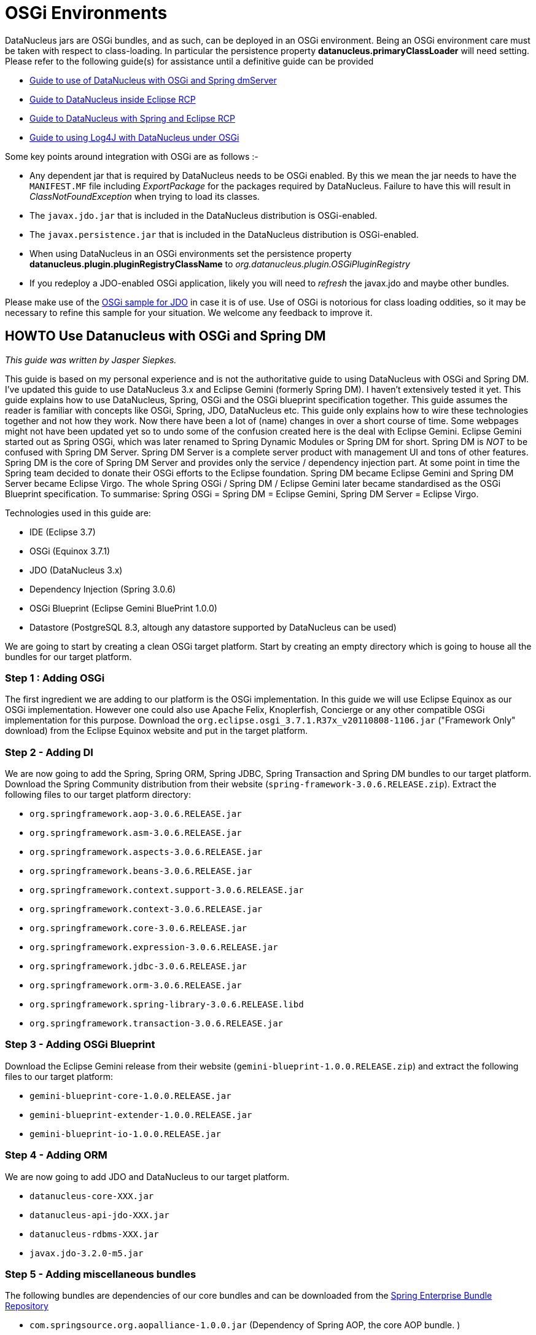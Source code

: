 [[osgi]]
= OSGi Environments
:_basedir: ../
:_imagesdir: images/


DataNucleus jars are OSGi bundles, and as such, can be deployed in an OSGi environment.
Being an OSGi environment care must be taken with respect to class-loading. 
In particular the persistence property *datanucleus.primaryClassLoader* will need setting.
Please refer to the following guide(s) for assistance until a definitive guide can be provided

* link:#springdm[Guide to use of DataNucleus with OSGi and Spring dmServer]
* link:#eclipse_rcp[Guide to DataNucleus inside Eclipse RCP]
* link:#eclipse_rcp_spring[Guide to DataNucleus with Spring and Eclipse RCP]
* link:../logging.html#osgi[Guide to using Log4J with DataNucleus under OSGi]

Some key points around integration with OSGi are as follows :-

* Any dependent jar that is required by DataNucleus needs to be OSGi enabled.
By this we mean the jar needs to have the `MANIFEST.MF` file including _ExportPackage_ for the packages required by DataNucleus. 
Failure to have this will result in _ClassNotFoundException_ when trying to load its classes.
* The `javax.jdo.jar` that is included in the DataNucleus distribution is OSGi-enabled.
* The `javax.persistence.jar` that is included in the DataNucleus distribution is OSGi-enabled.
* When using DataNucleus in an OSGi environments set the persistence property *datanucleus.plugin.pluginRegistryClassName* to _org.datanucleus.plugin.OSGiPluginRegistry_
* If you redeploy a JDO-enabled OSGi application, likely you will need to _refresh_ the javax.jdo and maybe other bundles.

Please make use of the https://github.com/datanucleus/samples-jdo/tree/master/osgi_basic[OSGi sample for JDO] in case it is of use.
Use of OSGi is notorious for class loading oddities, so it may be necessary to refine this sample for your situation. We welcome any feedback to improve it.


[[springdm]]
== HOWTO Use Datanucleus with OSGi and Spring DM

_This guide was written by Jasper Siepkes._

This guide is based on my personal experience and is not the authoritative guide to using DataNucleus with OSGi and Spring DM.
I've updated this guide to use DataNucleus 3.x and Eclipse Gemini (formerly Spring DM). I haven't extensively tested it yet.
This guide explains how to use DataNucleus, Spring, OSGi and the OSGi blueprint specification together.
This guide assumes the reader is familiar with concepts like OSGi, Spring, JDO, DataNucleus etc. This guide only explains how to wire these technologies 
together and not how they work. Now there have been a lot of (name) changes in over a short course of time. Some webpages might not have been updated yet 
so to undo some of the confusion created here is the deal with Eclipse Gemini. Eclipse Gemini started out as Spring OSGi, which was later renamed to Spring 
Dynamic Modules or Spring DM for short. Spring DM is _NOT_ to be confused with Spring DM Server. Spring DM Server is a complete server product with management 
UI and tons of other features. Spring DM is the core of Spring DM Server and provides only the service / dependency injection part. At some point in time the 
Spring team decided to donate their OSGi efforts to the Eclipse foundation. Spring DM became Eclipse Gemini and Spring DM Server became Eclipse Virgo. 
The whole Spring OSGi / Spring DM / Eclipse Gemini later became standardised as the OSGi Blueprint specification.
To summarise: Spring OSGi = Spring DM = Eclipse Gemini, Spring DM Server = Eclipse Virgo.

Technologies used in this guide are:

* IDE (Eclipse 3.7)
* OSGi (Equinox 3.7.1)
* JDO (DataNucleus 3.x)
* Dependency Injection (Spring 3.0.6)
* OSGi Blueprint (Eclipse Gemini BluePrint 1.0.0)
* Datastore (PostgreSQL 8.3, altough any datastore supported by DataNucleus can be used)

We are going to start by creating a clean OSGi target platform. Start by creating an empty directory which is going to house all the bundles for our target platform.

=== Step 1 : Adding OSGi

The first ingredient we are adding to our platform is the OSGi implementation. In this guide we will use Eclipse Equinox as our OSGi implementation. 
However one could also use Apache Felix, Knoplerfish, Concierge or any other compatible OSGi implementation for this purpose. 
Download the `org.eclipse.osgi_3.7.1.R37x_v20110808-1106.jar` ("Framework Only" download) from the Eclipse Equinox website and put in the target platform.


=== Step 2 - Adding DI

We are now going to add the Spring, Spring ORM, Spring JDBC, Spring Transaction and Spring DM bundles to our target platform. 
Download the Spring Community distribution from their website (`spring-framework-3.0.6.RELEASE.zip`). Extract the following files to our target platform directory:

* `org.springframework.aop-3.0.6.RELEASE.jar`
* `org.springframework.asm-3.0.6.RELEASE.jar`
* `org.springframework.aspects-3.0.6.RELEASE.jar`
* `org.springframework.beans-3.0.6.RELEASE.jar`
* `org.springframework.context.support-3.0.6.RELEASE.jar`
* `org.springframework.context-3.0.6.RELEASE.jar`
* `org.springframework.core-3.0.6.RELEASE.jar`
* `org.springframework.expression-3.0.6.RELEASE.jar`
* `org.springframework.jdbc-3.0.6.RELEASE.jar`
* `org.springframework.orm-3.0.6.RELEASE.jar`
* `org.springframework.spring-library-3.0.6.RELEASE.libd`
* `org.springframework.transaction-3.0.6.RELEASE.jar`


=== Step 3 - Adding OSGi Blueprint

Download the Eclipse Gemini release from their website (`gemini-blueprint-1.0.0.RELEASE.zip`) and extract the following files to our target platform:

* `gemini-blueprint-core-1.0.0.RELEASE.jar`
* `gemini-blueprint-extender-1.0.0.RELEASE.jar`
* `gemini-blueprint-io-1.0.0.RELEASE.jar`


=== Step 4 - Adding ORM

We are now going to add JDO and DataNucleus to our target platform.

* `datanucleus-core-XXX.jar`
* `datanucleus-api-jdo-XXX.jar`
* `datanucleus-rdbms-XXX.jar`
* `javax.jdo-3.2.0-m5.jar`


=== Step 5 - Adding miscellaneous bundles

The following bundles are dependencies of our core bundles and can be downloaded from the http://www.springsource.com/repository/app/[Spring Enterprise Bundle Repository]


* `com.springsource.org.aopalliance-1.0.0.jar` (Dependency of Spring AOP, the core AOP bundle. )
* `com.springsource.org.apache.commons.logging-1.1.1.jar` (Dependency of various Spring bundles, logging abstraction library.)
* `com.springsource.org.postgresql.jdbc4-8.3.604.jar` (PostgreSQL JDBC driver, somewhat dated.)

We now have a basic target platform. This is how the directory housing the target platform looks on my PC:

-----
$ ls -las
   4 drwxrwxr-x 2 siepkes siepkes    4096 Oct 22 15:28 .
   4 drwxrwxr-x 3 siepkes siepkes    4096 Oct 22 15:29 ..
   8 -rw-r----- 1 siepkes siepkes    4615 Oct 22 15:27 com.springsource.org.aopalliance-1.0.0.jar
  68 -rw-r----- 1 siepkes siepkes   61464 Oct 22 15:28 com.springsource.org.apache.commons.logging-1.1.1.jar
 472 -rw-r----- 1 siepkes siepkes  476053 Oct 22 15:28 com.springsource.org.postgresql.jdbc4-8.3.604.jar
 312 -rw-r----- 1 siepkes siepkes  314358 Oct  2 11:36 datanucleus-api-jdo-5.0.1.jar
1624 -rw-r----- 1 siepkes siepkes 1658797 Oct  2 11:36 datanucleus-core-5.0.1.jar
1400 -rw-r----- 1 siepkes siepkes 1427439 Oct  2 11:36 datanucleus-rdbms-5.0.1.jar
 572 -rw-r----- 1 siepkes siepkes  578205 Aug 22 22:37 gemini-blueprint-core-1.0.0.RELEASE.jar
 180 -rw-r----- 1 siepkes siepkes  178525 Aug 22 22:37 gemini-blueprint-extender-1.0.0.RELEASE.jar
  32 -rw-r----- 1 siepkes siepkes   31903 Aug 22 22:37 gemini-blueprint-io-1.0.0.RELEASE.jar
 208 -rw-r--r-- 1 siepkes siepkes  208742 Oct  2 11:36 javax.jdo-3.2.0-m5.jar
1336 -rw-r----- 1 siepkes siepkes 1363464 Oct 22 14:26 org.eclipse.osgi_3.7.1.R37x_v20110808-1106.jar
 320 -rw-r----- 1 siepkes siepkes  321428 Aug 18 16:50 org.springframework.aop-3.0.6.RELEASE.jar
  56 -rw-r----- 1 siepkes siepkes   53082 Aug 18 16:50 org.springframework.asm-3.0.6.RELEASE.jar
  36 -rw-r----- 1 siepkes siepkes   35557 Aug 18 16:50 org.springframework.aspects-3.0.6.RELEASE.jar
 548 -rw-r----- 1 siepkes siepkes  556590 Aug 18 16:50 org.springframework.beans-3.0.6.RELEASE.jar
 660 -rw-r----- 1 siepkes siepkes  670258 Aug 18 16:50 org.springframework.context-3.0.6.RELEASE.jar
 104 -rw-r----- 1 siepkes siepkes  101450 Aug 18 16:50 org.springframework.context.support-3.0.6.RELEASE.jar
 380 -rw-r----- 1 siepkes siepkes  382184 Aug 18 16:50 org.springframework.core-3.0.6.RELEASE.jar
 172 -rw-r----- 1 siepkes siepkes  169752 Aug 18 16:50 org.springframework.expression-3.0.6.RELEASE.jar
 384 -rw-r----- 1 siepkes siepkes  386033 Aug 18 16:50 org.springframework.jdbc-3.0.6.RELEASE.jar
 332 -rw-r----- 1 siepkes siepkes  334743 Aug 18 16:50 org.springframework.orm-3.0.6.RELEASE.jar
   4 -rw-r----- 1 siepkes siepkes    1313 Aug 18 16:50 org.springframework.spring-library-3.0.6.RELEASE.libd
 232 -rw-r----- 1 siepkes siepkes  231913 Aug 18 16:50 org.springframework.transaction-3.0.6.RELEASE.jar
-----



=== Step 6 - Set up Eclipse

Here I will show how one can create a base for an application with our newly created target platform.

Create a Target Platform in Eclipse by going to 'Window' -> 'Preferences' -> 'Plugin Development' -> 'Target Platform' and press the 'Add' button. 
Select 'Nothing: Start with an empty target platform', give the platform a name and point it to the directory we put all the jars/bundles in. 
When you are done press the 'Finish' button. Indicate to Eclipse we want to use this new platform by ticking the checkbox in front of our newly created 
platform in the 'Target Platform' window of the 'Preferences' screen.

Create a new project in Eclipse by going to 'File' -> 'New...' -> 'Project' and Select 'Plug-in Project' under the 'Plugin development' leaf. 
Give the project a name (I'm going to call it 'nl.siepkes.test.project.a' in this example). In the radiobox options 'This plugin is targetted to run with:' 
select 'An OSGi framework' -> 'standard'. Click 'Next'. Untick the 'Generate an activator, a Java class that....' and press 'Finish'.

_Obviously Eclipse is not the mandatory IDE for the steps described above. Other technologies can be used instead. 
For this guide I used Eclipse because it is easy to explain, but for most of my projects I use Maven._
If you have the Spring IDE plugin installed (which is advisable if you use Spring) you can add a Spring Nature to your project by right clicking your 
project and then clicking 'Spring Tools' -> 'Add Spring Nature'. This will enable error detection in your Spring bean configuration file.

Create a directory called 'spring' in your 'META-INF' directory. In this directory create a Spring bean configuration file by right clicking the 
directory and click 'New...' -> 'Other...'. A menu called 'New' will popup, select 'Spring Bean Configuration File'. Call the file beans.xml.

It is important to realize that the Datanucleus plugin system uses the Eclipse extensions system and NOT the plain OSGi facilities. 
There are two ways to make the DataNucleus plugin system work in a plain OSGi environment:

* Tell DataNucleus to use a simplified plugin manager which does not use the Eclipse plugin system (called "OSGiPluginRegistry").
* Add the Eclipse plugin system to the OSGi platform.

We are going to use the simplified plugin manager. The upside is that its easy to setup. The downside is that is less flexible then the Eclipse plugin system. 
The Eclipse plugin system allowes you to manage different version of DataNucleus plugins. With the simplified plugin manager you can have only _one_ version of 
a DataNucleus plugin in your OSGi platform at any given time.

Declare a Persistence Manager Factory Bean inside the beans.xml:

[source,xml]
-----
<bean id="pmf" class="nl.siepkes.util.DatanucleusOSGiLocalPersistenceManagerFactoryBean">
    <property name="jdoProperties">
        <props>
            <prop key="javax.jdo.PersistenceManagerFactoryClass">org.datanucleus.api.jdo.JDOPersistenceManagerFactory</prop>
			<!-- PostgreSQL DB connection settings. Add '?loglevel=2' to Connection URL for JDBC Connection debugging. -->
            <prop key="javax.jdo.option.ConnectionURL">jdbc:postgresql://localhost/testdb</prop>
            <prop key="javax.jdo.option.ConnectionUserName">foo</prop>
            <prop key="javax.jdo.option.ConnectionPassword">bar</prop>

            <prop key="datanucleus.schema.autoCreateAll">true</prop>
            <prop key="datanucleus.schema.validateAll">true</prop>
            <prop key="datanucleus.rdbms.CheckExistTablesOrViews">true</prop>

            <prop key="datanucleus.plugin.pluginRegistryClassName">org.datanucleus.plugin.OSGiPluginRegistry</prop>
        </props>
    </property>
</bean>

<osgi:service ref="pmf" interface="javax.jdo.PersistenceManagerFactory" />
-----

You can specify all the JDO/DataNucleus options you need following the above _prop_, _key_ pattern.
Notice the _osgi:service_ line. This exports our persistence manager as an OSGi sevice and makes it possible for other bundles to access it.
Also notice that the Persistence Manager Factory is not the normal _LocalPersistenceManagerFactoryBean_ class, but instead the 
_OSGiLocalPersistenceManagerFactoryBean_ class. The _OSGiLocalPersistenceManagerFactoryBean_ is *NOT* part of the default DataNucleus distribution. 
So why do we need to use the _OSGiLocalPersistenceManagerFactoryBean_ instead of the default _LocalPersistenceManagerFactoryBean_ ? 
The default _LocalPersistenceManagerFactoryBean_ is not aware of the OSGi environment and expects all classes to be loaded by one single classloader 
(this is the case in a normal Java environment without OSGi). This makes the _LocalPersistenceManagerFactoryBean_ unable to locate its plugins.
The _OSGiLocalPersistenceManagerFactoryBean_ is a subclass of the _LocalPersistenceManagerFactoryBean_ and is aware of the OSGi environment:

[source,java]
-----
public class OSGiLocalPersistenceManagerFactoryBean extends LocalPersistenceManagerFactoryBean implements BundleContextAware {

    private BundleContext bundleContext;
    private DataSource dataSource;

    public DatanucleusOSGiLocalPersistenceManagerFactoryBean() 
    {
    }

    @Override
    protected PersistenceManagerFactory newPersistenceManagerFactory(String name) 
    {
        return JDOHelper.getPersistenceManagerFactory(name, getClassLoader());
    }

    @Override
    protected PersistenceManagerFactory newPersistenceManagerFactory(Map props) 
    {
        ClassLoader classLoader = getClassLoader();
        props.put("datanucleus.primaryClassLoader", classLoader);
        return JDOHelper.getPersistenceManagerFactory(props, classLoader);
    }

    private ClassLoader getClassLoader() 
    {
        ClassLoader classloader = null;
        Bundle[] bundles = bundleContext.getBundles();
        for (int x = 0; x < bundles.length; x++) 
        {
            if ("org.datanucleus.store.rdbms".equals(bundles[x].getSymbolicName())) 
            {
                try 
                {
                    classloader = bundles[x].loadClass("org.datanucleus.ClassLoaderResolverImpl").getClassLoader();
                } 
                catch (ClassNotFoundException e)
                {
                    e.printStackTrace();
                }
                break;
            }
        }
        return classloader;
    }

    @Override
    public void setBundleContext(BundleContext bundleContext) 
    {
        this.bundleContext = bundleContext;
    }
}
-----


If we create an new, similar (Plug-in) project, for example 'nl.siepkes.test.project.b' we can import/use our Persistance Manager Factory service by 
specifying the following in its beans.xml:

-----
<osgi:reference id="pmf" interface="javax.jdo.PersistenceManagerFactory" />
-----

The Persistance Manager Factory (pmf) bean can then be injected into other beans as you normally would do when using Spring and JDO/DataNucleus together.



=== Step 7 - Accessing your services from another bundle

The reason why you are probably using OSGi is because you want to separate/modularize all kinds of code. A common use case is that you have your service layer in 
bundle A and another bundle, bundle B, who invokes methods in your service layer. Bundle B knows absolutely nothing about  DataNucleus (ie. no imports and dependencies 
on DataNucleus or Datastore JDBC drivers) and will just call methods with signatures like 'public FooRecord getFooRecord(long fooId)'.

When you create such a setup and access a method in bundle A from bundle B you might be surprised to find out a ClassNotFound Exception is being thrown. 
The ClassNotFound exception will probably be about some DataNucleus or Datastore JDBC driver class not being found. How can bundle B complain about not 
finding implementation classes which only belong in bundle A (which has the correct imports) ? The reason for this is that when you invoke the method in bundle A 
from bundle B the classloader from bundle B is used to execute the method in bundle A. And since the classloader of bundle B does not have DataNucleus imports things go awry.

To solve this we need to change the ClassLoader in the ThreadContext which invokes the method in Bundle A. We could of course do this manually in every method in 
Bundle A but since we are already using Spring and AOP its much easier to do it that way.
Create the following class (which is our aspect that is going to do the heavy lifting) in bundle A:

[source,java]
-----
package nl.siepkes.util;

/**
 * <p>
 * Aspect for setting the correct class loader when invoking a method in the
 * service layer.
 * </p>
 * <p>
 * When invoking a method from a bundle in the service layer of another bundle
 * the classloader of the invoking bundle is used. This poses the problem that
 * the invoking class loader needs to know about classes in the service layer of
 * the other bundle. This aspect sets the <tt>ContextClassLoader</tt> of the
 * invoking thread to that of the other bundle, the bundle that owns the method
 * in the service layer which is being invoked. After the invoke is completed
 * the aspect sets the <tt>ContextClassLoader</tt> back to the original
 * classloader of the invoker.
 * </p>
 *
 * @author Jasper Siepkes <jasper@siepkes.nl>
 *
 */
public class BundleClassLoaderAspect implements Ordered {

    private static final int ASPECT_PRECEDENCE = 0;

    public Object setClassLoader(ProceedingJoinPoint pjp) throws Throwable {
	// Save a reference to the classloader of the caller
	ClassLoader oldLoader = Thread.currentThread().getContextClassLoader();
	// Get a reference to the classloader of the owning bundle
	ClassLoader serviceLoader = pjp.getTarget().getClass().getClassLoader();
	// Set the class loader of the current thread to the class loader of the
	// owner of the bundle
	Thread.currentThread().setContextClassLoader(serviceLoader);

	Object returnValue = null;

	try {
	    // Make the actual call to the method.
	    returnValue = pjp.proceed();
	} finally {
	    // Reset the classloader of this Thread to the original
	    // classloader of the method invoker.
	    Thread.currentThread().setContextClassLoader(oldLoader);
	}

	return returnValue;
    }

    @Override
    public int getOrder() {
        return ASPECT_PRECEDENCE;
    }
}
-----

Add the following to you Spring configuration in bundle A:

[source,xml]
-----
<tx:advice id="txAdvice" transaction-manager="txManager">
    <tx:attributes>
	<tx:method name="get*" read-only="true" />
	<tx:method name="*" />
    </tx:attributes>
</tx:advice>

<aop:pointcut id="fooServices" expression="execution(* nl.siepkes.service.*.*(..))" />
    <aop:advisor advice-ref="txAdvice" pointcut-ref="fooServices" />

    <!-- Ensures the class loader of this bundle is used to invoke public methods in the service layer of this bundle. -->
    <aop:aspect id="bundleLoaderAspect" ref="bundleLoaderAspectBean">
	<aop:around pointcut-ref="fooServices" method="setClassLoader"/>
    </aop:aspect>
</aop:config>
-----

Now all methods in classes in the package 'nl.siepkes.service' will always use the class loader of bundle A.


[[eclipse_rcp]]
== Using DataNucleus with Eclipse RCP

_This guide was written by Stuart Robertson_.

Using DataNucleus inside an Eclipse plugin (that is, Eclipse's Equinox OSGi runtime) should be simple, because DataNucleus is implemented as a collection of 
OSGi bundles. My early efforts to use DataNucleus from within my Eclipse plugins all ran into problems. First classloader problems of various kinds began to show 
themselves. This was revealed in a post on the old DataNucleus forum (now closed). 
My initial faulty configuration was as follows:

-----
model
  src/main/java/...*.java    (persistent POJO classes, enhanced using Maven DataNucleus plugin)
  src/main/resources/datanucleus.properties* (PMF properties)

rcp.jars
  plugin.xml
  META-INF/
    MANIFEST.MF   (OSGi bundle manifest)
  lib/
    datanucleus-core-XXX.jar
    ...
    spring-2.5.jar

rcp.ui
  plugin.xml
  META-INF/
    MANIFEST.MF   (OSGi bundle manifest)
-----

Using the standard pattern, I had created a "jars" plugin whose only purpose in life was to provide a way to bring all of the 3rd party jars that my "model" 
depends on into the Eclipse plugin world. Each of the jars in the "jars" project's lib directory were also added to the MANIFEST.MF "Bundle-ClassPath" section as follows:

-----
Bundle-ClassPath:* lib\asm-3.0.jar,
lib\aspectjtools-1.5.3.jar,
lib\commons-dbcp-1.2.2.jar,
lib\commons-logging-1.1.1.jar,
lib\commons-pool-1.3.jar,
lib\geronimo-spec-jta-1.0.1B-rc2.jar,
lib\h2-1.0.63.jar,
lib\jdo2-api-2.1-SNAPSHOT.jar,
lib\datanucleus-core-XXX.jar,
lib\datanucleus-rdbms-XXX.jar,
lib\...*
lib\log4j-1.2.14.jar,
lib\model-1.0.0-SNAPSHOT.jar,
lib\javax.persistence-2.1.jar,
lib\spring-2.5.jar
-----

Notice that the _rcp.jars_ plugin's lib directory contains *model-1.0.0-SNAPSHOT.jar* - this is the jar containing my enhanced persistent classes and 
PMF properties file (which I called _datanucleus.properties_). Also, _all_ of the packages from _all_ of the jars listed in the Bundle-Classpath were 
exported using the Export-Package bundle-header.

Note, that the plugin.xml file in the "jars" project is an empty plugin.xml file containing only &lt;plugin&gt;&lt;/plugin&gt;, used only to trick Eclipse into using the 
Plugin Editor to open the `MANIFEST.MF` file so the bundle info can be edited in style.

The _rcp.ui plugin_ depends on the _rcp.jars_ so that it can "see" all of the necessary classes. Inside the Bundle Activator class in my UI plugin I 
initialized DataNucleus as normal, creating a PersistenceManagerFactory from the embedded datanucleus.properties file.

It all looks really promising, but doesn't work due to all kinds of classloading issues.


=== DataNucleus jars as plugins

The first part of the solution was to use the DataNucleus as a set of Eclipse plugins. Initially I wasn't sure where to get MANIFEST.MF and plugin.xml files to do 
this, but I later discovered that each of the datanucleus jar files are already packaged as Eclipse plugins. Open any of the datanucleus jar files up and 
you'll see an OSGi manifest and Eclipse plugin.xml. All that was needed was to copy `datanucleus-XXX.jar` into `$ECLIPSE_HOME/plugins` directory and restart Eclipse.

Once this was done, I removed the datanucleus jar files from my lib/ directory and instead modified my jars plugin, removing the datanucleus jars and all 
datanucleus packages from Bundle-Classpath and Export-Package. Next, I modified my _rcp.ui plugin_ to depend not only on _rcp.jars_, but also on 
all of the *datanucleus* plugins. The relevant section of my rcp.ui plugin's manifest were changed to:

-----
Require-Bundle: org.eclipse.core.runtime,
org.datanucleus,
org.datanucleus.enhancer,
org.datanucleus.store.rdbms,
-----

This moved things along, resulting in the following message:

-----
javax.jdo.JDOException: Class org.datanucleus.store.rdbms.RDBMSManager was not found in the CLASSPATH. Please check your specification and your CLASSPATH.
-----

Turns out that the class that could not be found was not `org.datanucleus.store.rdbms.RDBMSManager`, but rather my H2 database driver class. I figured the solution 
might lie in using Eclipse's buddy-loading mechanism to allow the *org.datanucleus.store.rdbms* plugin to see my JDBC driver, which is was packaged into my 
'jars' plugin. Thus, I added the following to _rcp.ui_'s MANIFEST.MF:

-----
Eclipse-RegisterBuddy: org.datanucleus.store.rdbms
-----

That too, didn't work. Checking the org.datanucleus.store.rdbms MANIFEST.MF showed no 'Eclipse-BuddyPolicy: registered' entry, so 
_Eclipse-RegisterBuddy: org.datanucleus.store.rdbms_ wouldn't have helped anyway. If you are new to Eclipse's classloading ways, I can highly recommend you 
read http://www.eclipsezone.com/articles/eclipse-vms/[A Tale of Two VMs], as you'll likely run into the need for buddy-loading sooner or later.


=== PrimaryClassLoader saves the day

Returning to Erik Bengtson's DataNucleus forum example gave me inspiration:

[source,java]
-----
//set classloader for driver (using classloader from the "rcp.jars" bundle)
ClassLoader clrDriver = Platform.getBundle("rcp.jars").loadClass("org.h2.Driver").getClassLoader();
map.put("org.datanucleus.primaryClassLoader", clrDriver);

//set classloader for DataNucleus (using classloader from the "org.datanucleus" bundle)
ClassLoader clrDN = Platform.getBundle("org.datanucleus").loadClass("org.datanucleus.api.jdo.JDOPersistenceManagerFactory").getClassLoader()

PersistenceManagerFactory pmf = JDOHelper.getPersistenceManagerFactory(map, clrDN);
-----

With the above change made, things worked. So, in summary

* Don't embed DataNucleus jars inside your plugin
* Do install DataNucleus jars into Eclipse/plugins and add dependencies to them from your plugin's MANIFEST
* Do tell DataNucleus which classloader to use for both its primaryClassLoader and for its own implementation


[[eclipse_rcp_spring]]
== DataNucleus + Eclipse RCP + Spring

_This guide was written by Stuart Robertson_.

In my application, I have used http://www.springframework.org/[Spring]'s elegant JdoDaoSupport class to implement my DAOs, have used Spring's BeanFactory 
to instantiate PersistenceManagerFactory and DAO instances and have set up declarative transaction management. 
See the http://static.springframework.org/spring/docs/2.5.x/reference/orm.html#orm-jdo[Spring documentation section 12.3] if you are unfamiliar with Spring's 
JDO support. I assumed, naively, that since my code all worked when built and unit-tested in a plain Java world (with Maven 2 building my jars and running my unit-tests), 
that it would work inside Eclipse. I found out above that using DataNucleus inside Eclipse RCP application needs a little special attention to classloading.
Once this has been taken care of, you'll know that you need to provide your PersistenceManagerFactory with the correct classloader to use as "primaryClassLoader".
However, since everything is going to be instantiated by the Spring bean container, it somehow has to know what "the correct classloader" is. The recipe is fairly simple.


=== Add a Factory-bean and factory-method

At first I wasn't sure what needed doing, but a little browsing of the Spring documentation revealed what I needed (see 
http://static.springframework.org/spring/docs/2.5.x/reference/beans.html#beans-factory-collaborators[section 3.2.3.2.3. Instantiation using an instance factory method]).
Spring provides a mechanism whereby a Spring beans definition file (beans.xml, in my case) can defer the creation of an object to either a static method on 
some factory class, or a non-static (instance) method one some factory bean. The following quote from the Spring documentation describes how things are meant to work:

_In a fashion similar to instantiation via a static factory method, instantiation using an instance factory method is where a non-static method of an existing bean 
from the container is invoked to create a new bean. To use this mechanism, the 'class' attribute must be left empty, and the 'factory-bean' attribute must specify the 
name of a bean in the current (or parent/ancestor) container that contains the instance method that is to be invoked to create the object. The name of the factory method 
itself must be set using the 'factory-method' attribute._

The example bean definitions below show how a bean can be created using this pattern:

-----
<!-- the factory bean, which contains a method called createService() -->
<bean id="serviceLocator" class="com.foo.DefaultServiceLocator">
    <!-- inject any dependencies required by this locator bean -->
</bean>

<!-- the bean to be created via the factory bean -->
<bean id="exampleBean" factory-bean="serviceLocator" factory-method="createService"/>
-----

=== Add a little ClassLoaderFactory

In my case, I replaced the "serviceLocator" factory bean with a "classloaderFactory" bean with factory-methods that return Classloader instances, as shown below:

[source,java]
-----
/**
 * Used as a bean inside the Spring config so that the correct classloader can be "wired" into the PersistenceManagerFactory bean.
 */
public class ClassLoaderFactory 
{
    /** Used in beans.xml to set the PMF's primaryClassLoaderResolver property. */
    public ClassLoader jdbcClassloader() 
    {
        return getClassloaderFromClass("org.h2.Driver");
    }

    public ClassLoader dnClassloader() 
    {
        return getClassloaderFromClass("org.datanucleus.api.jdo.JDOPersistenceManagerFactory");
    }

    private ClassLoader getClassloaderFromClass(String className) 
    {
        try 
        {
            ClassLoader classLoader = Activator.class.getClassLoader().loadClass(className).getClassLoader();
            return classLoader;
        }
        catch (Exception e)
        {
            System.out.println(e.getMessage());
            throw new RuntimeException(e.getMessage(), e);
        }
    }
}
-----

The two public methods, jdbcClassloader() and dnClassloader(), ask the bundle Activator to load a particular class, and then return the Classloader that was used 
to load the class. Note that Activator is the standard bundle activator created by Eclipse. OSGi classloading is based on a setup where each bundle has its own 
classloader. For example, if bundle A depends on bundles B and C, attempting to load a class (ClassC, say) provided by bundle C will result in bundle A's 
classloader delegating the class-load to bundle C. Calling getClassLoader() on the loaded ClassC will return bundle C's classloader, not bundle A's classloader.
And this is exactly the behaviour we need. Thus, asking Activator's classloader to load "org.h2.Driver" will ultimately delegate the loading to the classloader 
associated with the bundle that contains the JDBC driver classes. Likewise with "org.datanucleus.api.jdo.JDOPersistenceManagerFactory".


=== Mix well

Now we have all of the pieces needed to configure our Spring beans. The bean definitions below are a part of a larger beans.xml file, but show the relevant setup. 
The list below describes each of the beans working from top to bottom, where the text in bold is the bean id:

* *placeholderConfigurer* : This is a standard Spring property configuration mechanism that loads a properties file from the classpath location 
                "classpath:/config/jdbc.${datanucleus.profile}.properties", where ${datanucleus.profile} represents the value of the "datanucleus.profile" environment variable 
                which I set externally so that I can switch between in-memory, on-disk embedded or on-disk server DB configurations.
* *dataSource* : A JDBC DataSource (using Apache DBCP's connection pooling DataSource). Values for the properties ${jdbc.driverClassName}, ${jdbc.url}, etc
                are obtained from the properties file that was loaded by *placeholderConfigurer*.
* *pmf* : The DataNucleus PersistenceManagerFactory (implementation) that underpins the entire persistence layer.  It's a fairly standard setup, with a 
                reference to *dataSource* being stored in connectionFactory.  The important part for this discussion is the _primaryClassLoaderResolver_ part, which stores a 
                reference to a Classloader instance (a Classloader "bean", that is).
* *classloaderFactory* and *jdbcClassloader* : Here we pull in the factory-bean pattern discussed above. When asked for the *jdbcClassloader* bean 
                (which is a Classloader instance), Spring will defer to *classloaderFactory*, creating an instance of ClassLoaderFactory and then calling its jdbcClassloader() 
                method to obtain the Classloader that is to become the *jdbcClassloader* bean. This works, because the the Spring jar is able to "see" my ClassLoaderFactory class.  
                If the Spring jar is contained in one bundle, A, say, and your factory class is in some other bundle, B, say, then you may encounter ClassNotFoundException if bundle 
                A doesn't depend on bundle B.  This is normally the case if you follow the "jars plugin" pattern, creating a single plugin to house all third-party jars.
                In this case, you will need to add "Eclipse-BuddyPolicy: registered" to the "jars" plugin's manifest, and then add "Eclipse-RegisterBuddy: 
                &lt;jars.bundle.symbolicname&gt;" to the manifest of the bundle that houses your factory class (where &lt;jars.bundle.symbolicname&gt; must be replaced with the 
                actual symbolic name of the bundle). See http://www.eclipsezone.com/articles/eclipse-vms/[A Tale of Two VMs] if this is Greek to you.

-----
<!-- ====== JDO PERSISTENCE INFRASTRUCTURE ====== -->
<bean id="placeholderConfigurer" class="org.springframework.beans.factory.config.PropertyPlaceholderConfigurer"
    p:location="classpath:/config/jdbc.${datanucleus.profile}.properties" />

<bean id="dataSource" class="org.apache.commons.dbcp.BasicDataSource"
    destroy-method="close"
    p:driverClassName="${jdbc.driverClassName}"
    p:url="${jdbc.url}"
    p:username="${jdbc.username}"
    p:password="${jdbc.password}" />

<bean id="pmf" class="org.datanucleus.api.jdo.JDOPersistenceManagerFactory"
    destroy-method="close"
    p:connectionFactory-ref="dataSource"
    p:attachSameDatastore="true"
    p:autoCreateColumns="true"
    p:autoCreateSchema="true"
    p:autoStartMechanism="None"
    p:detachAllOnCommit="true"
    p:detachOnClose="false"
    p:nontransactionalRead="true"
    p:stringDefaultLength="255"
    p:primaryClassLoaderResolver-ref="jdbcClassloader" />

<bean id="classloaderFactory" class="rcp.model.ClassLoaderFactory" />

<!-- the bean to be created via the factory bean -->
<bean id="jdbcClassloader"
    factory-bean="classloaderFactory"
    factory-method="jdbcClassloader" />
-----


=== Enjoy

Now that the hard-work is done, we can ask Spring to do its magic:

-----
private void loadSpringBeans() 
{
    if (beanFactory == null) 
    {
        beanFactory = new ClassPathXmlApplicationContext("/config/beans.xml", Activator.class);
    }
    this.daoFactory = (IDAOFactory) beanFactory.getBean("daoFactory");
}

private void testDAO() 
{
    IAccountDAO accountsDAO = this.daoFactory.accounts();
    accountsDAO.persist(entities.newAccount("Account A", AccountType.Asset));
    accountsDAO.persist(entities.newAccount("Account B", AccountType.Bank));
    List<IAccount> accounts = accountsDAO.findAll();
}
-----

Finally, I should clarify things by mentioning that in my code, my bundle Activator provides the loadSpringBeans() method and calls it when the bundle is started.
Other classes, such as the main application, then use Activator.getDefault().getDAOFactory() to obtain a reference to IDAOFactory, which is another Spring bean 
that provides a central point of reference to all of the DAOs in the system. All of the DAOs themselves are Spring beans too.



=== Postscript

Someone asked to see the complete applicationContext.xml (referred to as /config/beans.xml in the loadSpringBeans() method above), so here it is:

[source,xml]
-----
<?xml version="1.0" encoding="UTF-8"?>
<beans
	xmlns="http://www.springframework.org/schema/beans"
	xmlns:aop="http://www.springframework.org/schema/aop"
	xmlns:context="http://www.springframework.org/schema/context"
	xmlns:p="http://www.springframework.org/schema/p"
	xmlns:tx="http://www.springframework.org/schema/tx"
	xmlns:xsi="http://www.w3.org/2001/XMLSchema-instance"
	xsi:schemaLocation="
	http://www.springframework.org/schema/aop      http://www.springframework.org/schema/aop/spring-aop-2.5.xsd
    http://www.springframework.org/schema/beans    http://www.springframework.org/schema/beans/spring-beans-2.5.xsd
    http://www.springframework.org/schema/context  http://www.springframework.org/schema/context/spring-context-2.1.xsd
    http://www.springframework.org/schema/tx       http://www.springframework.org/schema/tx/spring-tx-2.5.xsd">


	<!-- Enable the use of @Autowired annotations. -->
	<context:annotation-config />

	<!-- ====== MAIN ENTRY-POINTS ====== -->
	<bean
		id="daoFactory"
		class="ca.eulogica.bb.model.dao.impl.DAOFactory"
		p:accountDAO-ref="accountDAO"
		p:budgetDAO-ref="budgetDAO"
		p:budgetItemDAO-ref="budgetItemDAO"
		p:commodityDAO-ref="commodityDAO"
		p:institutionDAO-ref="institutionDAO"
		p:splitDAO-ref="splitDAO"
		p:transactionDAO-ref="transactionDAO" />

	<bean
		id="entityFactory"
		class="ca.eulogica.bb.model.entities.impl.EntityFactory" />

	<bean
		id="servicesFactory"
		class="ca.eulogica.bb.model.services.impl.ServicesFactory"
		p:accountService-ref="accountService"
		p:transactionService-ref="transactionService" />

	<!-- ====== BUSINESS SERVICES ====== -->
	<bean
		id="accountService"
		class="ca.eulogica.bb.model.services.impl.AccountService"
		p:DAOFactory-ref="daoFactory"
		p:entityFactory-ref="entityFactory" />

	<bean
		id="transactionService"
		class="ca.eulogica.bb.model.services.impl.TransactionService"
		p:DAOFactory-ref="daoFactory"
		p:entityFactory-ref="entityFactory" />

	<!-- ====== DAO ====== -->
	<bean
		id="accountDAO"
		class="ca.eulogica.bb.model.dao.impl.AccountDAO"
		p:persistenceManagerFactory-ref="pmf" />

	<bean
		id="budgetDAO"
		class="ca.eulogica.bb.model.dao.impl.BudgetDAO"
		p:persistenceManagerFactory-ref="pmf" />

	<bean
		id="budgetItemDAO"
		class="ca.eulogica.bb.model.dao.impl.BudgetItemDAO"
		p:persistenceManagerFactory-ref="pmf" />

	<bean
		id="commodityDAO"
		class="ca.eulogica.bb.model.dao.impl.CommodityDAO"
		p:persistenceManagerFactory-ref="pmf" />

	<bean
		id="institutionDAO"
		class="ca.eulogica.bb.model.dao.impl.InstitutionDAO"
		p:persistenceManagerFactory-ref="pmf" />

	<bean
		id="splitDAO"
		class="ca.eulogica.bb.model.dao.impl.SplitDAO"
		p:persistenceManagerFactory-ref="pmf" />

	<bean
		id="transactionDAO"
		class="ca.eulogica.bb.model.dao.impl.TransactionDAO"
		p:persistenceManagerFactory-ref="pmf" />

	<!-- ====== TRANSACTION MANAGEMENT ====== -->
	<bean
		id="txManager"
		class="org.springframework.orm.jdo.JdoTransactionManager"
		p:persistenceManagerFactory-ref="pmf" />

	<tx:advice
		id="txAdvice"
		transaction-manager="txManager">
		<tx:attributes>
			<tx:method
				name="get*"
				propagation="REQUIRED"
				read-only="true" />
			<tx:method
				name="*"
				propagation="REQUIRED" />
		</tx:attributes>
	</tx:advice>

	<aop:config>
		<aop:pointcut
			id="daoMethodsPointcut"
			expression="execution(* ca.eulogica.bb.model.dao.impl.*.*(..))" />
		<aop:advisor
			id="daoMethodsAdvisor"
			advice-ref="txAdvice"
			pointcut-ref="daoMethodsPointcut" />
	</aop:config>
	<aop:config>
		<aop:pointcut
			id="serviceMethodsPointcut"
			expression="execution(* ca.eulogica.bb.model.services.*.*(..))" />
		<aop:advisor
			id="serviceMethodsAdvisor"
			advice-ref="txAdvice"
			pointcut-ref="serviceMethodsPointcut" />
	</aop:config>

	<!-- ====== JDO PERSISTENCE INFRASTRUCTURE ====== -->
	<bean id="placeholderConfigurer" class="org.springframework.beans.factory.config.PropertyPlaceholderConfigurer"
		p:location="classpath:/config/jdbc.${datanucleus.profile}.properties" />

	<bean id="dataSource" class="org.apache.commons.dbcp.BasicDataSource"
		destroy-method="close"
		p:driverClassName="${jdbc.driverClassName}"
		p:url="${jdbc.url}"
		p:username="${jdbc.username}"
		p:password="${jdbc.password}" />

	<bean id="pmf" class="org.datanucleus.api.jdo.JDOPersistenceManagerFactory"
		destroy-method="close"
		p:connectionFactory-ref="dataSource"
		p:attachSameDatastore="true"
		p:autoCreateColumns="true"
		p:autoCreateSchema="true"
		p:autoStartMechanism="None"
		p:detachAllOnCommit="true"
		p:detachOnClose="false"
		p:nontransactionalRead="true"
		p:stringDefaultLength="255"
		p:primaryClassLoaderResolver-ref="jdbcClassloader" />

	<bean id="classloaderFactory" class="budgetbuddy.rcp.model.ClassLoaderFactory" />

	<!-- the bean to be created via the factory bean -->
	<bean id="jdbcClassloader"
		factory-bean="classloaderFactory"
		factory-method="jdbcClassloader" />

</beans>
-----
